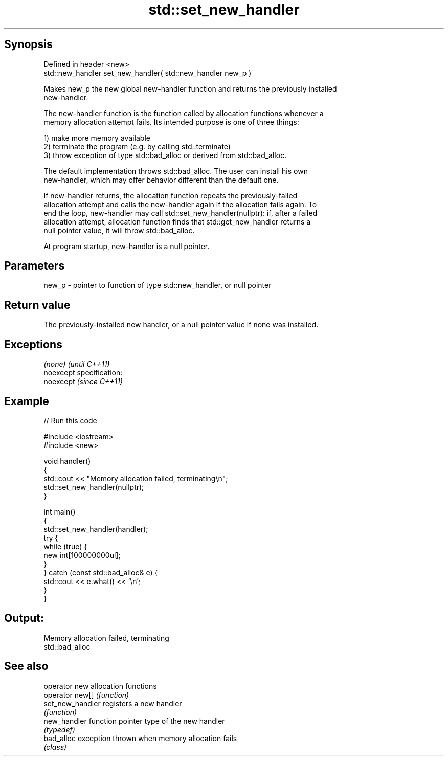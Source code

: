 .TH std::set_new_handler 3 "Jun 28 2014" "2.0 | http://cppreference.com" "C++ Standard Libary"
.SH Synopsis
   Defined in header <new>
   std::new_handler set_new_handler( std::new_handler new_p )

   Makes new_p the new global new-handler function and returns the previously installed
   new-handler.

   The new-handler function is the function called by allocation functions whenever a
   memory allocation attempt fails. Its intended purpose is one of three things:

   1) make more memory available
   2) terminate the program (e.g. by calling std::terminate)
   3) throw exception of type std::bad_alloc or derived from std::bad_alloc.

   The default implementation throws std::bad_alloc. The user can install his own
   new-handler, which may offer behavior different than the default one.

   If new-handler returns, the allocation function repeats the previously-failed
   allocation attempt and calls the new-handler again if the allocation fails again. To
   end the loop, new-handler may call std::set_new_handler(nullptr): if, after a failed
   allocation attempt, allocation function finds that std::get_new_handler returns a
   null pointer value, it will throw std::bad_alloc.

   At program startup, new-handler is a null pointer.

.SH Parameters

   new_p - pointer to function of type std::new_handler, or null pointer

.SH Return value

   The previously-installed new handler, or a null pointer value if none was installed.

.SH Exceptions

   \fI(none)\fP                    \fI(until C++11)\fP
   noexcept specification:  
   noexcept                  \fI(since C++11)\fP
     

.SH Example

   
// Run this code

 #include <iostream>
 #include <new>
  
 void handler()
 {
     std::cout << "Memory allocation failed, terminating\\n";
     std::set_new_handler(nullptr);
 }
  
 int main()
 {
     std::set_new_handler(handler);
     try {
         while (true) {
             new int[100000000ul];
         }
     } catch (const std::bad_alloc& e) {
         std::cout << e.what() << '\\n';
     }
 }

.SH Output:

 Memory allocation failed, terminating
 std::bad_alloc

.SH See also

   operator new    allocation functions
   operator new[]  \fI(function)\fP 
   set_new_handler registers a new handler
                   \fI(function)\fP 
   new_handler     function pointer type of the new handler
                   \fI(typedef)\fP 
   bad_alloc       exception thrown when memory allocation fails
                   \fI(class)\fP 
